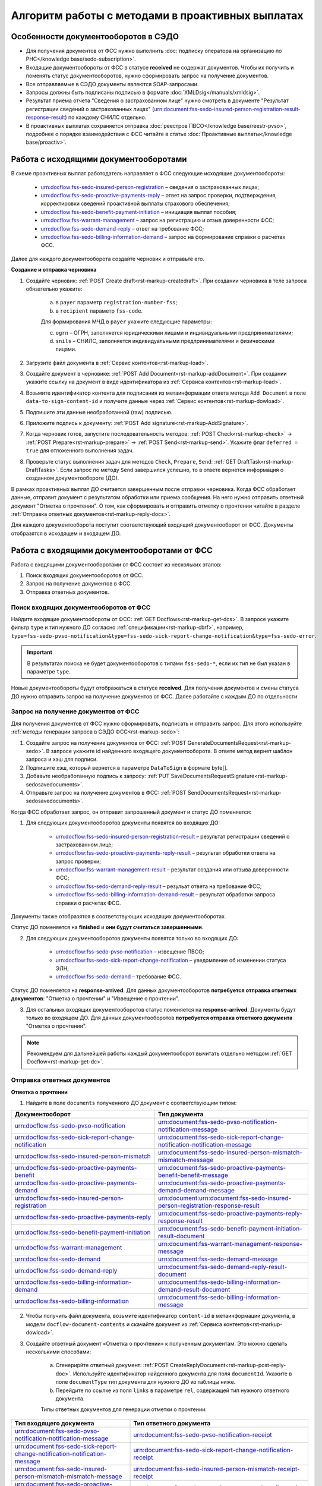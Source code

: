 .. _`POST Create draft`: https://developer.kontur.ru/doc/extern/method?type=post&path=%2Fv1%2F%7BaccountId%7D%2Fdrafts
.. _`POST Add Document`: https://developer.kontur.ru/doc/extern/method?type=post&path=%2Fv1%2F%7BaccountId%7D%2Fdrafts%2F%7BdraftId%7D%2Fdocuments
.. _`POST Add signature`: https://developer.kontur.ru/doc/extern/method?type=post&path=%2Fv1%2F%7BaccountId%7D%2Fdrafts%2F%7BdraftId%7D%2Fdocuments%2F%7BdocumentId%7D%2Fsignatures 
.. _`POST Check`: https://developer.kontur.ru/doc/extern/method?type=post&path=%2Fv1%2F%7BaccountId%7D%2Fdrafts%2F%7BdraftId%7D%2Fcheck
.. _`POST Prepare`: https://developer.kontur.ru/doc/extern/method?type=post&path=%2Fv1%2F%7BaccountId%7D%2Fdrafts%2F%7BdraftId%7D%2Fprepare
.. _`POST Send`: https://developer.kontur.ru/doc/extern/method?type=post&path=%2Fv1%2F%7BaccountId%7D%2Fdrafts%2F%7BdraftId%7D%2Fsend
.. _`GET Docflow`: https://developer.kontur.ru/doc/extern.docflows/method?type=get&path=%2Fv1%2F%7BaccountId%7D%2Fdocflows%2F%7BdocflowId%7D
.. _`GET Docflows`: https://developer.kontur.ru/doc/extern.docflows/method?type=get&path=%2Fv1%2F%7BaccountId%7D%2Fdocflows
.. _`GET DraftTask`: https://developer.kontur.ru/doc/extern/method?type=get&path=%2Fv1%2F%7BaccountId%7D%2Fdrafts%2F%7BdraftId%7D%2Ftasks%2F%7BapiTaskId%7D 



Алгоритм работы с методами в проактивных выплатах
=================================================

Особенности документооборотов в СЭДО
------------------------------------

* Для получения документов от ФСС нужно выполнить :doc:`подписку оператора на организацию по РНС</knowledge base/sedo-subscription>`.
* Входящие документообороты от ФСС в статусе **received** не содержат документов. Чтобы их получить и поменять статус документооборотов, нужно сформировать запрос на получение документов.
* Все отправляемые в СЭДО документы являются SOAP-запросами.
* Запросы должны быть подписаны подписью в формате :doc:`XMLDsig</manuals/xmldsig>`.
* Результат приема отчета "Сведения о застрахованном лице" нужно смотреть в документе "Результат регистрации сведений о застрахованных лицах" (urn:document:fss-sedo-insured-person-registration-result-response-result) по каждому СНИЛС отдельно.
* В проактивных выплатах сохраняется отправка :doc:`реестров ПВСО</knowledge base/reestr-pvso>`, подробнее о порядке взаимодействия с ФСС читайте в статье :doc:`Проактивные выплаты</knowledge base/proactiv>`.

Работа с исходящими документооборотами
--------------------------------------

В схеме проактивных выплат работодатель направляет в ФСС следующие исходящие документообороты:
    
    * urn:docflow:fss-sedo-insured-person-registration – сведения о застрахованных лицах;
    * urn:docflow:fss-sedo-proactive-payments-reply – ответ на запрос проверки, подтверждения, корректировки сведений проактивной выплаты страхового обеспечения;
    * urn:docflow:fss-sedo-benefit-payment-initiation – инициация выплат пособия;
    * urn:docflow:fss-warrant-management – запрос на регистрацию и отзыв доверенности ФСС;
    * urn:docflow:fss-sedo-demand-reply – ответ на требование ФСС;
    * urn:docflow:fss-sedo-billing-information-demand – запрос на формирование справки о расчетах ФСС.

Далее для каждого документооборота создайте черновик и отправьте его. 

**Создание и отправка черновика**

1. Создайте черновик: :ref:`POST Create draft<rst-markup-createdraft>`. При создании черновика в теле запроса обязательно укажите:
    
    a. в ``payer`` параметр ``registration-number-fss``;
    b. в ``recipient`` параметр ``fss-code``.
    
    Для формирования МЧД в ``payer`` укажите следующие параметры:

    c. ``ogrn`` – ОГРН, заполняется юридическими лицами и индивидуальными предпринимателями;
    d. ``snils`` – СНИЛС, заполняется индивидуальными предпринимателями и физическими лицами. 

2. Загрузите файл документа в :ref:`Сервис контентов<rst-markup-load>`.
3. Создайте документ в черновике: :ref:`POST Add Document<rst-markup-addDocument>`. При создании укажите ссылку на документ в виде идентификатора из :ref:`Сервиса контентов<rst-markup-load>`.
4. Возьмите идентификатор контента для подписания из метаинформации ответа метода ``Add Document`` в поле ``data-to-sign-content-id`` и получите данные через :ref:`Сервис контентов<rst-markup-dowload>`. 
5. Подпишите эти данные необработанной (raw) подписью. 
6. Приложите подпись к документу: :ref:`POST Add signature<rst-markup-AddSignature>`.
7. Когда черновик готов, запустите последовательность методов: :ref:`POST Check<rst-markup-check>` -> :ref:`POST Prepare<rst-markup-prepare>` -> :ref:`POST Send<rst-markup-send>`. Укажите флаг ``deferred = true`` для отложенного выполнения задач. 
8. Проверьте статус выполнения задач для методов ``Check``, ``Prepare``, ``Send``: :ref:`GET DraftTask<rst-markup-DraftTasks>`. Если запрос по методу ``Send`` завершился успешно, то в ответе вернется информация о созданном документообороте (ДО).

В рамках проактивных выплат ДО считается завершенным после отправки черновика. Когда ФСС обработает данные, отправит документ с результатом обработки или приема сообщения. На него нужно отправить ответный документ "Отметка о прочтении". О том, как сформировать и отправить отметку о прочтении читайте в разделе :ref:`Отправка ответных документов<rst-markup-reply-docs>`.  

Для каждого документооборота поступит соответствующий входящий документооборот от ФСС. Документы отобразятся в исходящем и входящем ДО. 

.. _rst-markup-sedo-incoming-dc:

Работа с входящими документооборотами от ФСС
--------------------------------------------

Работа с входящими документооборотами от ФСС состоит из нескольких этапов:

1. Поиск входящих документооборотов от ФСС.
2. Запрос на получение документов в ФСС.
3. Отправка ответных документов.

Поиск входящих документооборотов от ФСС
~~~~~~~~~~~~~~~~~~~~~~~~~~~~~~~~~~~~~~~

Найдите входящие документообороты от ФСС: :ref:`GET Docflows<rst-markup-get-dcs>`. В запросе укажите фильтр ``type`` и тип нужного ДО согласно :ref:`спецификации<rst-markup-cbrf>`, например, ``type=fss-sedo-pvso-notification&type=fss-sedo-sick-report-change-notification&type=fss-sedo-error``.

.. important:: В результатах поиска не будет документооборотов с типами ``fss-sedo-*``, если их тип не был указан в параметре ``type``.

Новые документообороты будут отображаться в статусе **received**. Для получения документов и смены статуса ДО нужно отправить запрос на получение документов от ФСС. Далее работайте с каждым ДО по отдельности.

Запрос на получение документов от ФСС
~~~~~~~~~~~~~~~~~~~~~~~~~~~~~~~~~~~~~

Для получения документов от ФСС нужно сформировать, подписать и отправить запрос. Для этого используйте :ref:`методы генерации запроса в СЭДО ФСС<rst-markup-sedo>`:

1. Создайте запрос на получение документов от ФСС: :ref:`POST GenerateDocumentsRequest<rst-markup-sedo>`. В запросе укажите id найденного входящего документооборота. В ответе метод вернет шаблон запроса и хэш для подписи.
2. Подпишите хэш, который вернется в параметре ``DataToSign`` в формате byte[].
3. Добавьте необработанную подпись к запросу: :ref:`PUT SaveDocumentsRequestSignature<rst-markup-sedosavedocuments>`.
4. Отправьте запрос на получение документов в ФСС: :ref:`POST SendDocumentsRequest<rst-markup-sedosavedocuments>`.

Когда ФСС обработает запрос, он отправит запрошенный документ и статус ДО поменяется:

1. Для следующих документооборотов документы появятся во входящих ДО:

    * urn:docflow:fss-sedo-insured-person-registration-result – результат регистрации сведений о застрахованном лице;
    * urn:docflow:fss-sedo-proactive-payments-reply-result – результат обработки ответа на запрос проверки;
    * urn:docflow:fss-warrant-management-result – результат создания или отзыва доверенности ФСС;
    * urn:docflow:fss-sedo-demand-reply-result – резульат ответа на требование ФСС;
    * urn:docflow:fss-sedo-billing-information-demand-result – результат обработки запроса справки о расчетах ФСС.

Документы также отобразятся в соответствующих исходящих документооборотах. 

Статус ДО поменяется на **finished** и **они будут считаться завершенными**.

2. Для следующих документооборотов документы появятся только во входящих ДО: 

    * urn:docflow:fss-sedo-pvso-notification – извещение ПВСО;
    * urn:docflow:fss-sedo-sick-report-change-notification – уведомление об изменении статуса ЭЛН;
    * urn:docflow:fss-sedo-demand – требование ФСС.

Статус ДО поменяется на **response-arrived**. Для данных документооборотов **потребуется отправка ответных документов**: "Отметка о прочтении" и "Извещение о прочтении".

3. Для остальных входящих документооборотов статус поменяется на **response-arrived**. Документы будут только во входящем ДО. Для данных документооборотов **потребуется отправка ответного документа** "Отметка о прочтении".

.. note:: Рекомендуем для дальнейшей работы каждый документооборот вычитать отдельно методом :ref:`GET Docflow<rst-markup-get-dc>`.

.. _rst-markup-reply-docs: 

Отправка ответных документов
~~~~~~~~~~~~~~~~~~~~~~~~~~~~

**Отметка о прочтении**

1. Найдите в поле ``documents`` полученного ДО документ с соответствующим типом:

.. csv-table:: 
   :header: "Документооборот", "Тип документа"
   :widths: 28 30

   "urn:docflow:fss-sedo-pvso-notification", "urn:document:fss-sedo-pvso-notification-notification-message"
   "urn:docflow:fss-sedo-sick-report-change-notification", "urn:document:fss-sedo-sick-report-change-notification-notification-message"
   "urn:docflow:fss-sedo-insured-person-mismatch", "urn:document:fss-sedo-insured-person-mismatch-mismatch-message"
   "urn:docflow:fss-sedo-proactive-payments-benefit", "urn:document:fss-sedo-proactive-payments-benefit-benefit-message"
   "urn:docflow:fss-sedo-proactive-payments-demand", "urn:document:fss-sedo-proactive-payments-demand-demand-message"
   "urn:docflow:fss-sedo-insured-person-registration", "urn:document:urn:document:fss-sedo-insured-person-registration-response-result"
   "urn:docflow:fss-sedo-proactive-payments-reply", "urn:document:fss-sedo-proactive-payments-reply-response-result"
   "urn:docflow:fss-sedo-benefit-payment-initiation", "urn:document:fss-sedo-benefit-payment-initiation-result-document"
   "urn:docflow:fss-warrant-management", "urn:document:fss-warrant-management-response-message"
   "urn:docflow:fss-sedo-demand", "urn:document:fss-sedo-demand-message"
   "urn:docflow:fss-sedo-demand-reply", "urn:document:fss-sedo-demand-reply-result-document"
   "urn:docflow:fss-sedo-billing-information-demand", "urn:document:fss-sedo-billing-information-demand-result-document"
   "urn:docflow:fss-sedo-billing-information", "urn:document:fss-sedo-billing-information-message"

2. Чтобы получить файл документа, возьмите идентификатор ``content-id`` в метаинформации документа, в модели ``docflow-document-contents`` и скачайте документ из :ref:`Сервиса контентов<rst-markup-dowload>`.

3. Создайте ответный документ «Отметка о прочтении» к полученным документам. Это можно сделать несколькими способами:

    a. Сгенерирйте ответный документ: :ref:`POST CreateReplyDocument<rst-markup-post-reply-doc>`. Используйте идентификатор найденного документа для поля ``documentId``. Укажите в поле ``documentType`` тип документа для нужного ДО из таблицы ниже.
    b. Перейдите по ссылке из поля ``links`` в параметре ``rel``, содержащей тип нужного ответного документа. 

    Типы ответных документов для генерации отметки о прочтении:

.. csv-table:: 
    :header: "Тип входящего документа", "Тип ответного документа"
    :widths: 20 30
    
    "urn:document:fss-sedo-pvso-notification-notification-message", "urn:document:fss-sedo-pvso-notification-receipt"
    "urn:document:fss-sedo-sick-report-change-notification-notification-message", "urn:document:fss-sedo-sick-report-change-notification-receipt"
    "urn:document:fss-sedo-insured-person-mismatch-mismatch-message", "urn:document:fss-sedo-insured-person-mismatch-receipt-receipt"
    "urn:document:fss-sedo-proactive-payments-benefit-benefit-message", "urn:document:fss-sedo-proactive-payments-benefit-receipt"
    "urn:document:fss-sedo-proactive-payments-demand-demand-message", "urn:document:fss-sedo-proactive-payments-demand-receipt"
    "urn:document:fss-sedo-benefit-payment-initiation-result-document", "urn:document:fss-sedo-benefit-payment-initiation-read-receipt"
    "urn:document:fss-sedo-insured-person-registration-receipt", "urn:document:fss-sedo-insured-person-registration-read-receipt"
    "urn:document:fss-sedo-proactive-payments-reply-receipt", "urn:document:fss-sedo-proactive-payments-reply-read-receipt"
    "urn:document:fss-warrant-management-response-message", "urn:document:fss-warrant-management-response-read-receipt"
    "urn:document:fss-sedo-demand-message", "urn:document:fss-sedo-demand-read-receipt"
    "urn:document:fss-sedo-demand-reply-result-document", "urn:document:fss-sedo-demand-reply-read-receipt"
    "urn:document:fss-sedo-billing-information-demand-result-document", "urn:document:fss-sedo-billing-information-demand-read-receipt"
    "urn:document:fss-sedo-billing-information-message", "urn:document:fss-sedo-billing-information-read-receipt"

Подписывать «Отметку о прочтении» не нужно.

4. Отправьте ответный документ: :ref:`POST SendReplyDocument<rst-markup-sendreply>`. После отправки отметки о прочтении статус документооборота поменяется на **finished**.

**Извещение о прочтении**

Помимо отметки о прочтении для документооборотов urn:docflow:fss-sedo-pvso-notification, urn:docflow:fss-sedo-sick-report-change-notification и urn:docflow:fss-sedo-demand нужно дополнительно создать, подписать и отправить в ФСС ответный документ "Извещение о прочтении". 

1. Создайте ответный документ. Это можно сделать несколькими способоми:

    a. Сгенерируйте ответный документ: :ref:`POST CreateReplyDocument<rst-markup-post-reply-doc>`. При запросе указывает в поле ``documentType`` тип документа, который имеет вид ``fss-sedo-*-receipt-notification-message``, где * - наименование документооборота.

    b. Перейдите по ссылке из поля ``links`` в параметре ``rel``, содержащей тип нужного ответного документа. 

2. Возьмите контент подписи из метаинформации созданного документа в параметре ``data-to-sign``.
3. Подпишите эти данные необработанной (raw) подписью.
4. Добавьте подпись к ответному документу: :ref:`PUT ReplyDocumentSignature<rst-markup-repliSignature>`.
5. Отправьте ответный документ: :ref:`POST SendReplyDocument<rst-markup-sendreply>`. После отправки отметки о прочтении  статус документооборота поменяется на **finished**. 

Результат принятия извещения о прочтения появится в текущем и во входящем документообороте urn:docflow:fss-sedo-receipt-notification-result – результат подтверждения прочтения.

Работа с ошибками
-----------------

Если в ходе документооборота с СЭДО ФСС появится ошибка, то она может поступить:

    * в виде документа в исходном ДО. В этом случае статус документооборота поменяется на **finished**. Типы документов об ошибке будут иметь вид ``fss-sedo-*-exchange-error``, где * - :ref:`наименование документооборота<rst-markup-typedocumentFSS>`;
    * в виде отдельного документооборота urn:docflow:fss-sedo-error.  В этом случае перейдите к алгоритму работы с входящими документооборотами от ФСС. Документ с ошибкой от ФСС отобразится во входящем и в исходящем ДО. Статус входящего ДО поменяется на **finished**. Типы документов об ошибке будут иметь вид ``fss-sedo-*-error-massage``, где * - :ref:`наименование документооборота<rst-markup-typedocumentFSS>`. 


Тестирование сценариев
----------------------

Если для тестирования вы используете сертификаты Контура, то они уже готовы для работы с СЭДО. Если вы используете другие сертификаты, то сертификаты удостоверяющих центров должны быть добавлены в список доверенных сертификатов со стороны ФСС. 

Для удобства тестирования сценариев работы в СЭДО ФСС используйте коллекции Postman:

    * :download:`Работа с исходящими документооборотами. <../files/СЭДО Работа с исходящими документами.postman_collection.json>`
    * :download:`Работа с входящими документооборотами. <../files/СЭДО Работа с входящими документооборотами.postman_collection.json>`

В примерах xml-файлов ниже укажите данные из вашей учетной записи. Обратите внимание, что данные в сертификате должны совпадать с данными вашей учетной записи. 

    * :download:`Сведения о застрахованных лицах, пример.xml <../files/Сведения о застрахованных лицах, пример.xml>`
    * :download:`Ответ на запрос проверки подтверждения, корректировки сведений проактивной выплаты страхового обеспечения, пример.xml <../files/Ответ на запрос проверки, пример.xml>`





